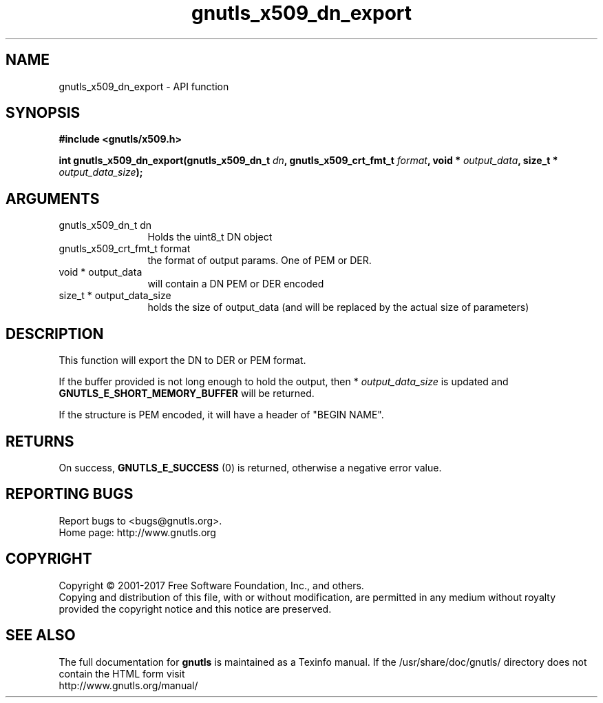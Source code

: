 .\" DO NOT MODIFY THIS FILE!  It was generated by gdoc.
.TH "gnutls_x509_dn_export" 3 "3.5.8" "gnutls" "gnutls"
.SH NAME
gnutls_x509_dn_export \- API function
.SH SYNOPSIS
.B #include <gnutls/x509.h>
.sp
.BI "int gnutls_x509_dn_export(gnutls_x509_dn_t " dn ", gnutls_x509_crt_fmt_t " format ", void * " output_data ", size_t * " output_data_size ");"
.SH ARGUMENTS
.IP "gnutls_x509_dn_t dn" 12
Holds the uint8_t DN object
.IP "gnutls_x509_crt_fmt_t format" 12
the format of output params. One of PEM or DER.
.IP "void * output_data" 12
will contain a DN PEM or DER encoded
.IP "size_t * output_data_size" 12
holds the size of output_data (and will be
replaced by the actual size of parameters)
.SH "DESCRIPTION"
This function will export the DN to DER or PEM format.

If the buffer provided is not long enough to hold the output, then
* \fIoutput_data_size\fP is updated and \fBGNUTLS_E_SHORT_MEMORY_BUFFER\fP
will be returned.

If the structure is PEM encoded, it will have a header
of "BEGIN NAME".
.SH "RETURNS"
On success, \fBGNUTLS_E_SUCCESS\fP (0) is returned, otherwise a
negative error value.
.SH "REPORTING BUGS"
Report bugs to <bugs@gnutls.org>.
.br
Home page: http://www.gnutls.org

.SH COPYRIGHT
Copyright \(co 2001-2017 Free Software Foundation, Inc., and others.
.br
Copying and distribution of this file, with or without modification,
are permitted in any medium without royalty provided the copyright
notice and this notice are preserved.
.SH "SEE ALSO"
The full documentation for
.B gnutls
is maintained as a Texinfo manual.
If the /usr/share/doc/gnutls/
directory does not contain the HTML form visit
.B
.IP http://www.gnutls.org/manual/
.PP
